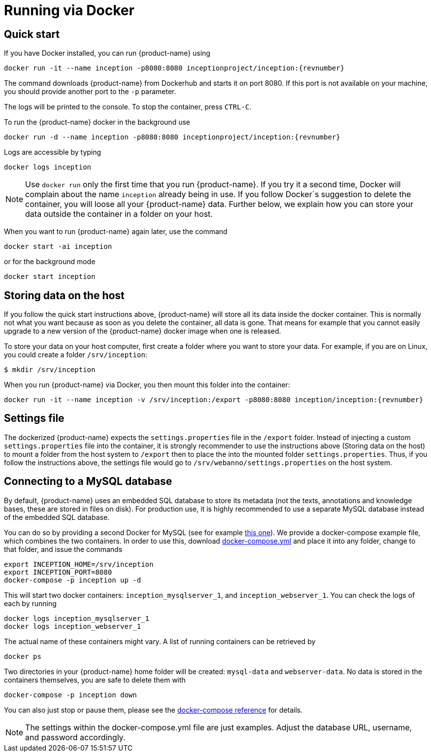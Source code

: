 // Copyright 2015
// Ubiquitous Knowledge Processing (UKP) Lab and FG Language Technology
// Technische Universität Darmstadt
// 
// Licensed under the Apache License, Version 2.0 (the "License");
// you may not use this file except in compliance with the License.
// You may obtain a copy of the License at
// 
// http://www.apache.org/licenses/LICENSE-2.0
// 
// Unless required by applicable law or agreed to in writing, software
// distributed under the License is distributed on an "AS IS" BASIS,
// WITHOUT WARRANTIES OR CONDITIONS OF ANY KIND, either express or implied.
// See the License for the specific language governing permissions and
// limitations under the License.

= Running via Docker

== Quick start

If you have Docker installed, you can run {product-name} using

[source,text,subs="+attributes"]
----
docker run -it --name inception -p8080:8080 inceptionproject/inception:{revnumber}
----

The command downloads {product-name} from Dockerhub and starts it on port 8080. If this port is not
available on your machine, you should provide another port to the `-p` parameter. 

The logs will be printed to the console. To stop the container, press `CTRL-C`.

To run the {product-name} docker in the background use 

[source,text,subs="+attributes"]
----
docker run -d --name inception -p8080:8080 inceptionproject/inception:{revnumber}
----

Logs are accessible by typing 

[source,text,subs="+attributes"]
----
docker logs inception
----

NOTE: Use `docker run` only the first time that you run {product-name}. If you try it a second time, Docker
      will complain about the name `inception` already being in use. If you follow Docker`s suggestion
      to delete the container, you will loose all your {product-name} data. Further below, we explain how
      you can store your data outside the container in a folder on your host.
      
When you want to run {product-name} again later, use the command

[source,text,subs="+attributes"]
----
docker start -ai inception
----

or for the background mode 

[source,text,subs="+attributes"]
----
docker start inception
----

== Storing data on the host

If you follow the quick start instructions above, {product-name} will store all its data inside the docker
container. This is normally not what you want because as soon as you delete the container, all data
is gone. That means for example that you cannot easily upgrade to a new version of the {product-name}
docker image when one is released.

To store your data on your host computer, first create a folder where you want to store your data.
For example, if you are on Linux, you could create a folder `/srv/inception`:

----
$ mkdir /srv/inception
----

When you run {product-name} via Docker, you then mount this folder into the container:

[source,text,subs="+attributes"]
----
docker run -it --name inception -v /srv/inception:/export -p8080:8080 inception/inception:{revnumber}
----

== Settings file

The dockerized {product-name} expects the `settings.properties` file in the `/export` folder. Instead of
injecting a custom `settings.properties` file into the container, it is strongly recommender to
use the instructions above (Storing data on the host) to mount a folder from the host system to 
`/export` then to place the into the mounted folder `settings.properties`. Thus, if you follow
the instructions above, the settings file would go to `/srv/webanno/settings.properties` on the host
system.

== Connecting to a MySQL database

By default, {product-name} uses an embedded SQL database to store its metadata (not the texts,
annotations and knowledge bases, these are stored in files on disk). For production use, it is highly
recommended to use a separate MySQL database instead of the embedded SQL database.

You can do so by providing a second Docker for MySQL (see for example link:https://hub.docker.com/_/mysql/[this one]).
We provide a docker-compose example file, which combines the two containers. In order to use this, download link:https://raw.githubusercontent.com/inception-project/inception/master/inception-app-webapp/src/main/docker/docker-compose.yml[docker-compose.yml] and place it into any folder, change to that folder, and issue the commands

[source,text,subs="+attributes"]
----
export INCEPTION_HOME=/srv/inception
export INCEPTION_PORT=8080
docker-compose -p inception up -d
----

This will start two docker containers: `inception_mysqlserver_1`, and `inception_webserver_1`. You can check the logs of each by running 

[source,text,subs="+attributes"]
----
docker logs inception_mysqlserver_1
docker logs inception_webserver_1
----

The actual name of these containers might vary. A list of running containers can be retrieved by

[source,text,subs="+attributes"]
----
docker ps
----

Two directories in your {product-name} home folder will be created: `mysql-data` and `webserver-data`. No data is stored in the containers themselves, you are safe to delete them with 

[source,text,subs="+attributes"]
----
docker-compose -p inception down
----

You can also just stop or pause them, please see the link:https://docs.docker.com/compose/[docker-compose reference] for details.

NOTE: The settings within the docker-compose.yml file are just examples. Adjust the database URL, username, and password accordingly.
